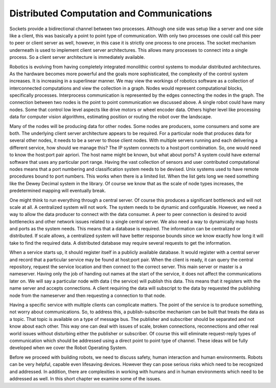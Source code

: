 Distributed Computation and Communications
------------------------------------------

Sockets provide a bidirectional channel between two processes. Although
one side was setup like a server and one side like a client, this was
basically a point to point type of communication. With only two
processes one could call this peer to peer or client server as well,
however, in this case it is strictly one process to one process. The
socket mechanism underneath is used to implement client server
architectures. This allows many processes to connect into a single
process. So a client server architecture is immediately available.

Robotics is evolving from having completely integrated monolithic
control systems to modular distributed architectures. As the hardware
becomes more powerful and the goals more sophisticated, the complexity
of the control system increases. It is increasing in a superlinear
manner. We may view the workings of robotics software as a collection of
interconnected computations and view the collection in a graph. Nodes
would represent computational blocks, specifically processes.
Interprocess communication is represented by the edges connecting the
nodes in the graph. The connection between two nodes is the point to
point communication we discussed above. A single robot could have many
nodes. Some that control low level aspects like drive motors or wheel
encoder data. Others higher level like processing data for computer
vision algorithms, estimating position or routing the robot over the
landscape.

Many of the nodes will be producing data for other nodes. Some nodes are
producers, some consumers and some are both. The underlying client
server architecture appears to be required. For a particular node that
produces data for several other nodes, it needs to be a server to those
client nodes. With multiple servers running and each delivering a
different service, how should we manage this? The IP system connects to
a host:port combination. So, one would need to know the host:port pair
apriori. The host name might be known, but what about ports? A system
could have external software that uses any particular port range. Having
the vast collection of sensors and user contributed computational nodes
means that a port numbering and classification system needs to be
devised. Unix systems used to have remote procedures bound to port
numbers. This works when there is a limited list. When the list gets
long we need something like the Dewey Decimal system in the library. Of
course we know that as the scale of node types increases, the
predetermined mapping will eventually break.

One might think to run everything through a central server. Of course
this produces a significant bottleneck and will not scale at all. A
centralized system will not work. The system needs to be dynamic and
configurable. However, we need a way to allow the data producer to
connect with the data consumer. A peer to peer connection is desired to
avoid bottlenecks and other network issues related to a single central
server. We also need a way to dynamically map hosts and ports as the
system needs. This means that a database is required. The information
can be centralized or distributed. If scale allows, a centralized system
will have better response bounds since we know exactly how long it will
take to find the required data. A distributed database may require
several requests to get the information.

When a service starts up, it should register itself in a publicly
available database. It would register with a central server and record
that a particular service may be found at host:port pair. When the
client is ready, it can query the central repository, request the
service location and then connect to the correct server. This main
server or master is a nameserver. Having only the job of handing out
names at the start of the service, it does not affect the communications
later on. We will say a particular node with data ( the service) will
publish this data. This means that it registers with the name server and
accepts connections. A client requiring the data will subscript to the
data by requested the publishing node from the nameserver and then
requesting a connection to that node.

Having a specific service with multiple clients can complicate matters.
The point of the service is to produce something, not worry about
communications. So, to address this, a publish-subscribe mechanism can
be built that treats the data as a topic. That topic is available on a
type of message bus. The publisher and subscriber should be separated
and not know about each other. This way one can deal with issues of
scale, broken connections, reconnections and other real world issues
without disturbing either the publisher or subscriber. Of course this
will eliminate request-reply types of communication which should be
addressed using a direct point to point type of channel. These ideas
will be fully developed when we cover the Robot Operating System.

Before we proceed with building robots, we need to discuss safety, human
interaction and human environments. Robots can be very helpful, capable
even lifesaving devices. However they can pose serious risks which need
to be recognized and addressed. In addition, there are complexities in
working with humans and in human environments which need to be addressed
as well. In this short chapter we examine some of the issues.
